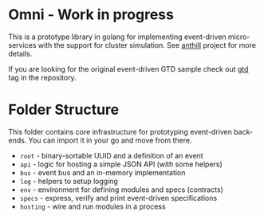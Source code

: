 * Omni - Work in progress

This is a prototype library in golang for implementing event-driven
micro-services with the support for cluster simulation. See [[https://github.com/abdullin/anthill][anthill]]
project for more details.

If you are looking for the original event-driven GTD sample check out
[[https://github.com/abdullin/omni/tree/gtd][gtd]] tag in the repository.

* Folder Structure

# core - event-driven infrastructure and specs

This folder contains core infrastructure for prototyping event-driven
back-ends. You can import it in your go and move from there.

- =root= - binary-sortable UUID and a definition of an event
- =api= - logic for hosting a simple JSON API (with some helpers)
- =bus= - event bus and an in-memory implementation
- =log= - helpers to setup logging
- =env= - environment for defining modules and specs (contracts)
- =specs= - express, verify and print event-driven specifications
- =hosting= - wire and run modules in a process



